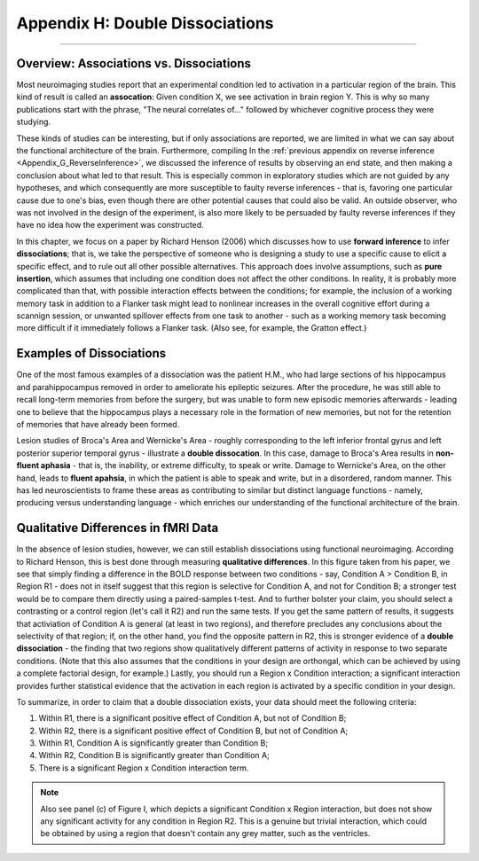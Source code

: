 .. _Appendix_H_DoubleDissociations:

================================
Appendix H: Double Dissociations
================================

------------------

Overview: Associations vs. Dissociations
****************************************

Most neuroimaging studies report that an experimental condition led to activation in a particular region of the brain. This kind of result is called an **assocation**: Given condition X, we see activation in brain region Y. This is why so many publications start with the phrase, "The neural correlates of..." followed by whichever cognitive process they were studying.

These kinds of studies can be interesting, but if only associations are reported, we are limited in what we can say about the functional architecture of the brain. Furthermore, compiling In the :ref:`previous appendix on reverse inference <Appendix_G_ReverseInference>`, we discussed the inference of results by observing an end state, and then making a conclusion about what led to that result. This is especially common in exploratory studies which are not guided by any hypotheses, and which consequently are more susceptible to faulty reverse inferences - that is, favoring one particular cause due to one's bias, even though there are other potential causes that could also be valid. An outside observer, who was not involved in the design of the experiment, is also more likely to be persuaded by faulty reverse inferences if they have no idea how the experiment was constructed.

In this chapter, we focus on a paper by Richard Henson (2006) which discusses how to use **forward inference** to infer **dissociations**; that is, we take the perspective of someone who is designing a study to use a specific cause to elicit a specific effect, and to rule out all other possible alternatives. This approach does involve assumptions, such as **pure insertion**, which assumes that including one condition does not affect the other conditions. In reality, it is probably more complicated than that, with possible interaction effects between the conditions; for example, the inclusion of a working memory task in addition to a Flanker task might lead to nonlinear increases in the overall cognitive effort during a scannign session, or unwanted spillover effects from one task to another - such as a working memory task becoming more difficult if it immediately follows a Flanker task. (Also see, for example, the Gratton effect.)

Examples of Dissociations
*************************

One of the most famous examples of a dissociation was the patient H.M., who had large sections of his hippocampus and parahippocampus removed in order to ameliorate his epileptic seizures. After the procedure, he was still able to recall long-term memories from before the surgery, but was unable to form new episodic memories afterwards - leading one to believe that the hippocampus plays a necessary role in the formation of new memories, but not for the retention of memories that have already been formed.

Lesion studies of Broca's Area and Wernicke's Area - roughly corresponding to the left inferior frontal gyrus and left posterior superior temporal gyrus - illustrate a **double dissocation**. In this case, damage to Broca's Area results in **non-fluent aphasia** - that is, the inability, or extreme difficulty, to speak or write. Damage to Wernicke's Area, on the other hand, leads to **fluent apahsia**, in which the patient is able to speak and write, but in a disordered, random manner. This has led neuroscientists to frame these areas as contributing to similar but distinct language functions - namely, producing versus understanding language - which enriches our understanding of the functional architecture of the brain.

Qualitative Differences in fMRI Data
************************************

In the absence of lesion studies, however, we can still establish dissociations using functional neuroimaging. According to Richard Henson, this is best done through measuring **qualitative differences**. In this figure taken from his paper, we see that simply finding a difference in the BOLD response between two conditions - say, Condition A > Condition B, in Region R1 - does not in itself suggest that this region is selective for Condition A, and not for Condition B; a stronger test would be to compare them directly using a paired-samples t-test. And to further bolster your claim, you should select a contrasting or a control region (let's call it R2) and run the same tests. If you get the same pattern of results, it suggests that activiation of Condition A is general (at least in two regions), and therefore precludes any conclusions about the selectivity of that region; if, on the other hand, you find the opposite pattern in R2, this is stronger evidence of a **double dissociation** - the finding that two regions show qualitatively different patterns of activity in response to two separate conditions. (Note that this also assumes that the conditions in your design are orthongal, which can be achieved by using a complete factorial design, for example.) Lastly, you should run a Region x Condition interaction; a significant interaction provides further statistical evidence that the activation in each region is activated by a specific condition in your design.

To summarize, in order to claim that a double dissociation exists, your data should meet the following criteria:

1. Within R1, there is a significant positive effect of Condition A, but not of Condition B;
2. Within R2, there is a significant positive effect of Condition B, but not of Condition A;
3. Within R1, Condition A is significantly greater than Condition B;
4. Within R2, Condition B is significantly greater than Condition A;
5. There is a significant Region x Condition interaction term.


.. note::

  Also see panel (c) of Figure I, which depicts a significant Condition x Region interaction, but does not show any significant activity for any condition in Region R2. This is a genuine but trivial interaction, which could be obtained by using a region that doesn't contain any grey matter, such as the ventricles. 
